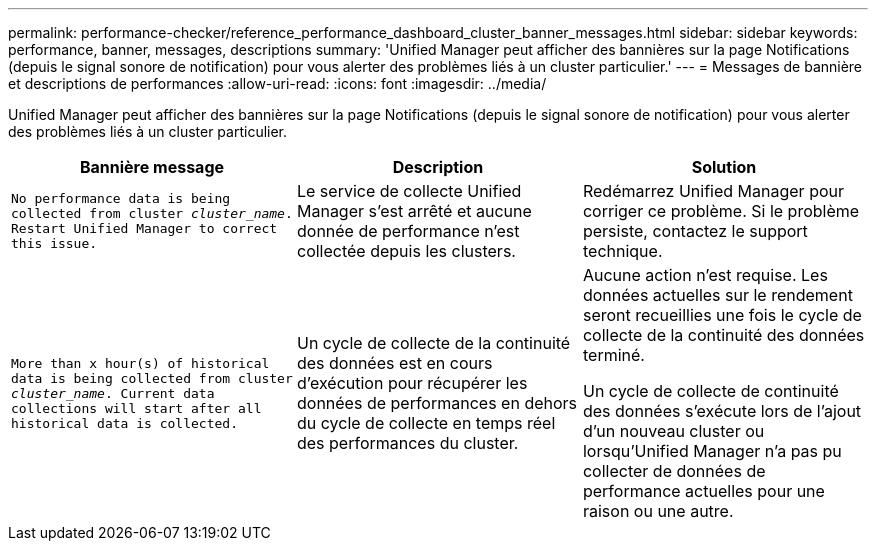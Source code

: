 ---
permalink: performance-checker/reference_performance_dashboard_cluster_banner_messages.html 
sidebar: sidebar 
keywords: performance, banner, messages, descriptions 
summary: 'Unified Manager peut afficher des bannières sur la page Notifications (depuis le signal sonore de notification) pour vous alerter des problèmes liés à un cluster particulier.' 
---
= Messages de bannière et descriptions de performances
:allow-uri-read: 
:icons: font
:imagesdir: ../media/


[role="lead"]
Unified Manager peut afficher des bannières sur la page Notifications (depuis le signal sonore de notification) pour vous alerter des problèmes liés à un cluster particulier.

|===
| Bannière message | Description | Solution 


 a| 
`No performance data is being collected from cluster _cluster_name_. Restart Unified Manager to correct this issue.`
 a| 
Le service de collecte Unified Manager s'est arrêté et aucune donnée de performance n'est collectée depuis les clusters.
 a| 
Redémarrez Unified Manager pour corriger ce problème. Si le problème persiste, contactez le support technique.



 a| 
`More than x hour(s) of historical data is being collected from cluster _cluster_name_. Current data collections will start after all historical data is collected.`
 a| 
Un cycle de collecte de la continuité des données est en cours d'exécution pour récupérer les données de performances en dehors du cycle de collecte en temps réel des performances du cluster.
 a| 
Aucune action n'est requise. Les données actuelles sur le rendement seront recueillies une fois le cycle de collecte de la continuité des données terminé.

Un cycle de collecte de continuité des données s'exécute lors de l'ajout d'un nouveau cluster ou lorsqu'Unified Manager n'a pas pu collecter de données de performance actuelles pour une raison ou une autre.

|===